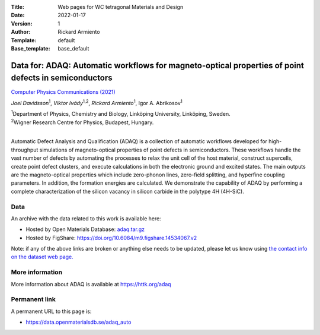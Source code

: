 :Title: Web pages for WC tetragonal Materials and Design
:Date: 2022-01-17
:Version: 1
:Author: Rickard Armiento
:Template: default
:Base_template: base_default

=====================================================================================================
Data for: ADAQ: Automatic workflows for magneto-optical properties of point defects in semiconductors
=====================================================================================================

`Computer Physics Communications (2021) <https://doi.org/10.1016/j.cpc.2021.108091>`__

*Joel Davidsson*\ :sup:`1`, *Viktor Ivády*\ :sup:`1,2`, *Rickard Armiento*\ :sup:`1`, Igor A. Abrikosov\ :sup:`1`

| :sup:`1`\ Department of Physics, Chemistry and Biology, Linköping University, Linköping, Sweden.
| :sup:`2`\ Wigner Research Centre for Physics, Budapest, Hungary.
|

Automatic Defect Analysis and Qualification (ADAQ) is a collection of automatic workflows developed for high-throughput simulations of magneto-optical properties of point defects in semiconductors. These workflows handle the vast number of defects by automating the processes to relax the unit cell of the host material, construct supercells, create point defect clusters, and execute calculations in both the electronic ground and excited states. The main outputs are the magneto-optical properties which include zero-phonon lines, zero-field splitting, and hyperfine coupling parameters. In addition, the formation energies are calculated. We demonstrate the capability of ADAQ by performing a complete characterization of the silicon vacancy in silicon carbide in the polytype 4H (4H-SiC).

Data
----

An archive with the data related to this work is available here:

- Hosted by Open Materials Database: `adaq.tar.gz <https://public.openmaterialsdb.se/ADAQ_Automatic_Workflows/adaq.tar.gz>`__
- Hosted by FigShare: https://doi.org/10.6084/m9.figshare.14534067.v2

Note: if any of the above links are broken or anything else needs to be updated, please let us know using `the contact info on the dataset web page. <https://data.openmaterialsdb.se>`__

More information
----------------

More information about ADAQ is available at https://httk.org/adaq

Permanent link
--------------

A permanent URL to this page is: 

- https://data.openmaterialsdb.se/adaq_auto
